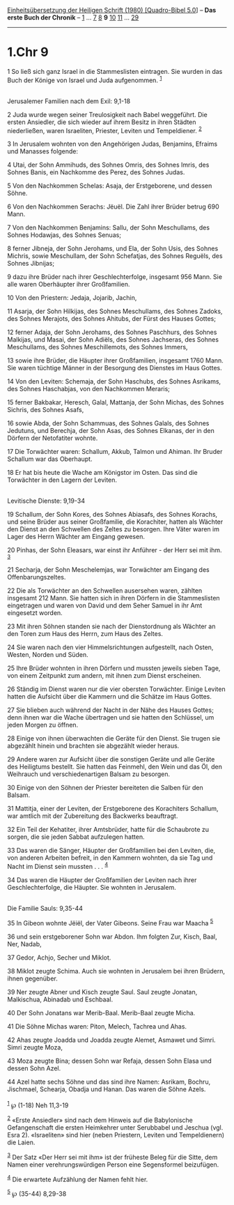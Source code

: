 :PROPERTIES:
:ID:       8953f05a-435d-496f-842b-e433a620ef1e
:END:
<<navbar>>
[[../index.html][Einheitsübersetzung der Heiligen Schrift (1980)
[Quadro-Bibel 5.0]]] -- *Das erste Buch der Chronik* --
[[file:1.Chr_1.html][1]] ... [[file:1.Chr_7.html][7]]
[[file:1.Chr_8.html][8]] *9* [[file:1.Chr_10.html][10]]
[[file:1.Chr_11.html][11]] ... [[file:1.Chr_29.html][29]]

--------------

* 1.Chr 9
  :PROPERTIES:
  :CUSTOM_ID: chr-9
  :END:

<<verses>>

<<v1>>
1 So ließ sich ganz Israel in die Stammeslisten eintragen. Sie wurden in
das Buch der Könige von Israel und Juda aufgenommen. ^{[[#fn1][1]]}\\
\\

<<v2>>
**** Jerusalemer Familien nach dem Exil: 9,1-18
     :PROPERTIES:
     :CUSTOM_ID: jerusalemer-familien-nach-dem-exil-91-18
     :END:
2 Juda wurde wegen seiner Treulosigkeit nach Babel weggeführt. Die
ersten Ansiedler, die sich wieder auf ihrem Besitz in ihren Städten
niederließen, waren Israeliten, Priester, Leviten und Tempeldiener.
^{[[#fn2][2]]}

<<v3>>
3 In Jerusalem wohnten von den Angehörigen Judas, Benjamins, Efraims und
Manasses folgende:

<<v4>>
4 Utai, der Sohn Ammihuds, des Sohnes Omris, des Sohnes Imris, des
Sohnes Banis, ein Nachkomme des Perez, des Sohnes Judas.

<<v5>>
5 Von den Nachkommen Schelas: Asaja, der Erstgeborene, und dessen Söhne.

<<v6>>
6 Von den Nachkommen Serachs: Jëuël. Die Zahl ihrer Brüder betrug 690
Mann.

<<v7>>
7 Von den Nachkommen Benjamins: Sallu, der Sohn Meschullams, des Sohnes
Hodawjas, des Sohnes Senuas;

<<v8>>
8 ferner Jibneja, der Sohn Jerohams, und Ela, der Sohn Usis, des Sohnes
Michris, sowie Meschullam, der Sohn Schefatjas, des Sohnes Reguëls, des
Sohnes Jibnijas;

<<v9>>
9 dazu ihre Brüder nach ihrer Geschlechterfolge, insgesamt 956 Mann. Sie
alle waren Oberhäupter ihrer Großfamilien.

<<v10>>
10 Von den Priestern: Jedaja, Jojarib, Jachin,

<<v11>>
11 Asarja, der Sohn Hilkijas, des Sohnes Meschullams, des Sohnes Zadoks,
des Sohnes Merajots, des Sohnes Ahitubs, der Fürst des Hauses Gottes;

<<v12>>
12 ferner Adaja, der Sohn Jerohams, des Sohnes Paschhurs, des Sohnes
Malkijas, und Masai, der Sohn Adiëls, des Sohnes Jachseras, des Sohnes
Meschullams, des Sohnes Meschillemots, des Sohnes Immers,

<<v13>>
13 sowie ihre Brüder, die Häupter ihrer Großfamilien, insgesamt 1760
Mann. Sie waren tüchtige Männer in der Besorgung des Dienstes im Haus
Gottes.

<<v14>>
14 Von den Leviten: Schemaja, der Sohn Haschubs, des Sohnes Asrikams,
des Sohnes Haschabjas, von den Nachkommen Meraris;

<<v15>>
15 ferner Bakbakar, Heresch, Galal, Mattanja, der Sohn Michas, des
Sohnes Sichris, des Sohnes Asafs,

<<v16>>
16 sowie Abda, der Sohn Schammuas, des Sohnes Galals, des Sohnes
Jedutuns, und Berechja, der Sohn Asas, des Sohnes Elkanas, der in den
Dörfern der Netofatiter wohnte.

<<v17>>
17 Die Torwächter waren: Schallum, Akkub, Talmon und Ahiman. Ihr Bruder
Schallum war das Oberhaupt.

<<v18>>
18 Er hat bis heute die Wache am Königstor im Osten. Das sind die
Torwächter in den Lagern der Leviten.\\
\\

<<v19>>
**** Levitische Dienste: 9,19-34
     :PROPERTIES:
     :CUSTOM_ID: levitische-dienste-919-34
     :END:
19 Schallum, der Sohn Kores, des Sohnes Abiasafs, des Sohnes Korachs,
und seine Brüder aus seiner Großfamilie, die Korachiter, hatten als
Wächter den Dienst an den Schwellen des Zeltes zu besorgen. Ihre Väter
waren im Lager des Herrn Wächter am Eingang gewesen.

<<v20>>
20 Pinhas, der Sohn Eleasars, war einst ihr Anführer - der Herr sei mit
ihm. ^{[[#fn3][3]]}

<<v21>>
21 Secharja, der Sohn Meschelemjas, war Torwächter am Eingang des
Offenbarungszeltes.

<<v22>>
22 Die als Torwächter an den Schwellen ausersehen waren, zählten
insgesamt 212 Mann. Sie hatten sich in ihren Dörfern in die
Stammeslisten eingetragen und waren von David und dem Seher Samuel in
ihr Amt eingesetzt worden.

<<v23>>
23 Mit ihren Söhnen standen sie nach der Dienstordnung als Wächter an
den Toren zum Haus des Herrn, zum Haus des Zeltes.

<<v24>>
24 Sie waren nach den vier Himmelsrichtungen aufgestellt, nach Osten,
Westen, Norden und Süden.

<<v25>>
25 Ihre Brüder wohnten in ihren Dörfern und mussten jeweils sieben Tage,
von einem Zeitpunkt zum andern, mit ihnen zum Dienst erscheinen.

<<v26>>
26 Ständig im Dienst waren nur die vier obersten Torwächter. Einige
Leviten hatten die Aufsicht über die Kammern und die Schätze im Haus
Gottes.

<<v27>>
27 Sie blieben auch während der Nacht in der Nähe des Hauses Gottes;
denn ihnen war die Wache übertragen und sie hatten den Schlüssel, um
jeden Morgen zu öffnen.

<<v28>>
28 Einige von ihnen überwachten die Geräte für den Dienst. Sie trugen
sie abgezählt hinein und brachten sie abgezählt wieder heraus.

<<v29>>
29 Andere waren zur Aufsicht über die sonstigen Geräte und alle Geräte
des Heiligtums bestellt. Sie hatten das Feinmehl, den Wein und das Öl,
den Weihrauch und verschiedenartigen Balsam zu besorgen.

<<v30>>
30 Einige von den Söhnen der Priester bereiteten die Salben für den
Balsam.

<<v31>>
31 Mattitja, einer der Leviten, der Erstgeborene des Korachiters
Schallum, war amtlich mit der Zubereitung des Backwerks beauftragt.

<<v32>>
32 Ein Teil der Kehatiter, ihrer Amtsbrüder, hatte für die Schaubrote zu
sorgen, die sie jeden Sabbat aufzulegen hatten.

<<v33>>
33 Das waren die Sänger, Häupter der Großfamilien bei den Leviten, die,
von anderen Arbeiten befreit, in den Kammern wohnten, da sie Tag und
Nacht im Dienst sein mussten . . . ^{[[#fn4][4]]}

<<v34>>
34 Das waren die Häupter der Großfamilien der Leviten nach ihrer
Geschlechterfolge, die Häupter. Sie wohnten in Jerusalem.\\
\\

<<v35>>
**** Die Familie Sauls: 9,35-44
     :PROPERTIES:
     :CUSTOM_ID: die-familie-sauls-935-44
     :END:
35 In Gibeon wohnte Jëiël, der Vater Gibeons. Seine Frau war Maacha
^{[[#fn5][5]]}

<<v36>>
36 und sein erstgeborener Sohn war Abdon. Ihm folgten Zur, Kisch, Baal,
Ner, Nadab,

<<v37>>
37 Gedor, Achjo, Secher und Miklot.

<<v38>>
38 Miklot zeugte Schima. Auch sie wohnten in Jerusalem bei ihren
Brüdern, ihnen gegenüber.

<<v39>>
39 Ner zeugte Abner und Kisch zeugte Saul. Saul zeugte Jonatan,
Malkischua, Abinadab und Eschbaal.

<<v40>>
40 Der Sohn Jonatans war Merib-Baal. Merib-Baal zeugte Micha.

<<v41>>
41 Die Söhne Michas waren: Piton, Melech, Tachrea und Ahas.

<<v42>>
42 Ahas zeugte Joadda und Joadda zeugte Alemet, Asmawet und Simri. Simri
zeugte Moza,

<<v43>>
43 Moza zeugte Bina; dessen Sohn war Refaja, dessen Sohn Elasa und
dessen Sohn Azel.

<<v44>>
44 Azel hatte sechs Söhne und das sind ihre Namen: Asrikam, Bochru,
Jischmael, Schearja, Obadja und Hanan. Das waren die Söhne Azels.\\
\\

^{[[#fnm1][1]]} ℘ (1-18) Neh 11,3-19

^{[[#fnm2][2]]} «Erste Ansiedler» sind nach dem Hinweis auf die
Babylonische Gefangenschaft die ersten Heimkehrer unter Serubbabel und
Jeschua (vgl. Esra 2). «Israeliten» sind hier (neben Priestern, Leviten
und Tempeldienern) die Laien.

^{[[#fnm3][3]]} Der Satz «Der Herr sei mit ihm» ist der früheste Beleg
für die Sitte, dem Namen einer verehrungswürdigen Person eine
Segensformel beizufügen.

^{[[#fnm4][4]]} Die erwartete Aufzählung der Namen fehlt hier.

^{[[#fnm5][5]]} ℘ (35-44) 8,29-38

